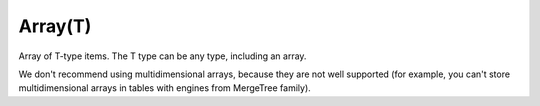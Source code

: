 Array(T)
--------

Array of T-type items. The T type can be any type, including an array.

We don't recommend using multidimensional arrays, because they are not well supported (for example, you can't store multidimensional arrays in tables with engines from MergeTree family).
